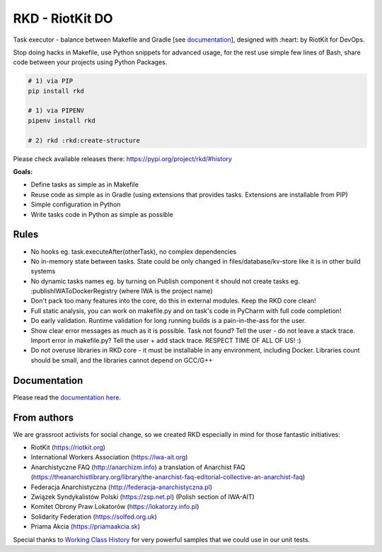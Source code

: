 RKD - RiotKit DO
================

.. image:: ./docs/background.png


.. image:: https://api.travis-ci.com/riotkit-org/riotkit-do.svg?branch=master
.. image:: https://img.shields.io/badge/stability-stable-green.svg
.. image:: https://img.shields.io/github/v/release/riotkit-org/riotkit-do?include_prereleases   :alt: GitHub release (latest by date including pre-releases)
.. image:: https://img.shields.io/pypi/v/rkd   :alt: PyPI


Task executor - balance between Makefile and Gradle [see documentation_], designed with :heart: by RiotKit for DevOps.

Stop doing hacks in Makefile, use Python snippets for advanced usage, for the rest use simple few lines of Bash, share code between your projects using Python Packages.

.. code:: bash

    # 1) via PIP
    pip install rkd

    # 1) via PIPENV
    pipenv install rkd

    # 2) rkd :rkd:create-structure

Please check available releases there: https://pypi.org/project/rkd/#history

**Goals:**

- Define tasks as simple as in Makefile
- Reuse code as simple as in Gradle (using extensions that provides tasks. Extensions are installable from PIP)
- Simple configuration in Python
- Write tasks code in Python as simple as possible

Rules
-----

-  No hooks eg. task.executeAfter(otherTask), no complex dependencies
-  No in-memory state between tasks. State could be only changed in files/database/kv-store like it is in other build systems
-  No dynamic tasks names eg. by turning on Publish component it should
   not create tasks eg. :publishIWAToDockerRegistry (where IWA is the
   project name)
-  Don't pack too many features into the core, do this in external modules. Keep the RKD core clean!
-  Full static analysis, you can work on makefile.py and on task's code in PyCharm with full code completion!
-  Do early validation. Runtime validation for long running builds is a pain-in-the-ass for the user.
-  Show clear error messages as much as it is possible. Task not found? Tell the user - do not leave a stack trace. Import error in makefile.py? Tell the user + add stack trace. RESPECT TIME OF ALL OF US! :)
-  Do not overuse libraries in RKD core - it must be installable in any environment, including Docker. Libraries count should be small, and the libraries cannot depend on GCC/G++

Documentation
-------------

Please read the documentation_ here_.

.. _documentation: https://riotkit-do.readthedocs.io/en/latest/
.. _here: https://riotkit-do.readthedocs.io/en/latest/

From authors
------------

We are grassroot activists for social change, so we created RKD especially in mind for those fantastic initiatives:

- RiotKit (https://riotkit.org)
- International Workers Association (https://iwa-ait.org)
- Anarchistyczne FAQ (http://anarchizm.info) a translation of Anarchist FAQ (https://theanarchistlibrary.org/library/the-anarchist-faq-editorial-collective-an-anarchist-faq)
- Federacja Anarchistyczna (http://federacja-anarchistyczna.pl)
- Związek Syndykalistów Polski (https://zsp.net.pl) (Polish section of IWA-AIT)
- Komitet Obrony Praw Lokatorów (https://lokatorzy.info.pl)
- Solidarity Federation (https://solfed.org.uk)
- Priama Akcia (https://priamaakcia.sk)

Special thanks to `Working Class History <https://twitter.com/wrkclasshistory>`_ for very powerful samples that we could use in our unit tests.
